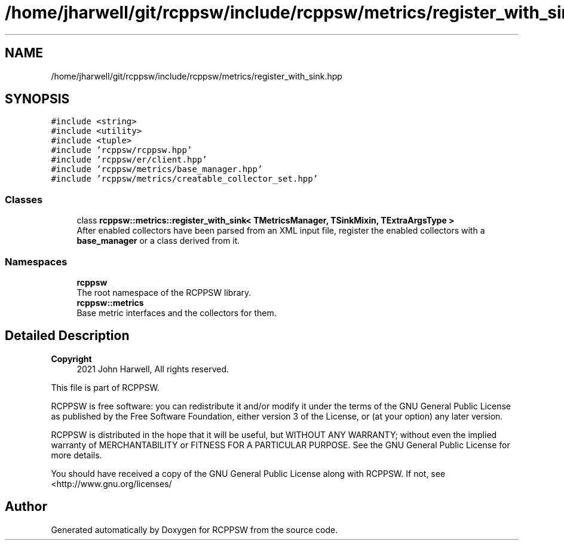 .TH "/home/jharwell/git/rcppsw/include/rcppsw/metrics/register_with_sink.hpp" 3 "Sat Feb 5 2022" "RCPPSW" \" -*- nroff -*-
.ad l
.nh
.SH NAME
/home/jharwell/git/rcppsw/include/rcppsw/metrics/register_with_sink.hpp
.SH SYNOPSIS
.br
.PP
\fC#include <string>\fP
.br
\fC#include <utility>\fP
.br
\fC#include <tuple>\fP
.br
\fC#include 'rcppsw/rcppsw\&.hpp'\fP
.br
\fC#include 'rcppsw/er/client\&.hpp'\fP
.br
\fC#include 'rcppsw/metrics/base_manager\&.hpp'\fP
.br
\fC#include 'rcppsw/metrics/creatable_collector_set\&.hpp'\fP
.br

.SS "Classes"

.in +1c
.ti -1c
.RI "class \fBrcppsw::metrics::register_with_sink< TMetricsManager, TSinkMixin, TExtraArgsType >\fP"
.br
.RI "After enabled collectors have been parsed from an XML input file, register the enabled collectors with a \fBbase_manager\fP or a class derived from it\&. "
.in -1c
.SS "Namespaces"

.in +1c
.ti -1c
.RI " \fBrcppsw\fP"
.br
.RI "The root namespace of the RCPPSW library\&. "
.ti -1c
.RI " \fBrcppsw::metrics\fP"
.br
.RI "Base metric interfaces and the collectors for them\&. "
.in -1c
.SH "Detailed Description"
.PP 

.PP
\fBCopyright\fP
.RS 4
2021 John Harwell, All rights reserved\&.
.RE
.PP
This file is part of RCPPSW\&.
.PP
RCPPSW is free software: you can redistribute it and/or modify it under the terms of the GNU General Public License as published by the Free Software Foundation, either version 3 of the License, or (at your option) any later version\&.
.PP
RCPPSW is distributed in the hope that it will be useful, but WITHOUT ANY WARRANTY; without even the implied warranty of MERCHANTABILITY or FITNESS FOR A PARTICULAR PURPOSE\&. See the GNU General Public License for more details\&.
.PP
You should have received a copy of the GNU General Public License along with RCPPSW\&. If not, see <http://www.gnu.org/licenses/ 
.SH "Author"
.PP 
Generated automatically by Doxygen for RCPPSW from the source code\&.
